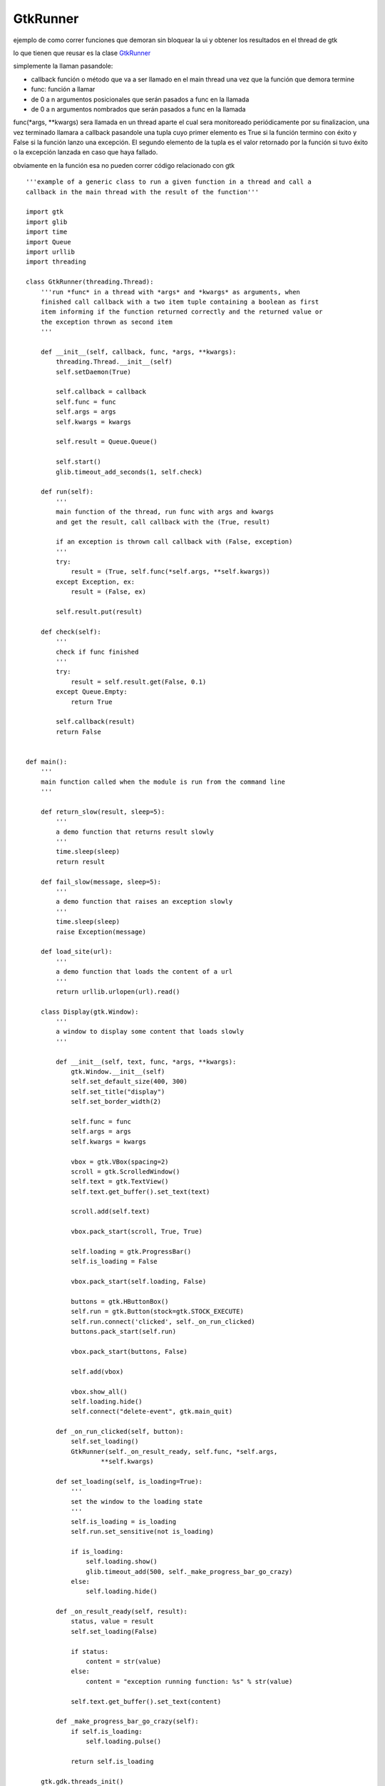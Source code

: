 
GtkRunner
=========

ejemplo de como correr funciones que demoran sin bloquear la ui y obtener los resultados en el thread de gtk 

lo que tienen que reusar es la clase GtkRunner_

simplemente la llaman pasandole:

* callback función o método que va a ser llamado en el main thread una vez que la función que demora termine

* func: función a llamar

* de 0 a n argumentos posicionales que serán pasados a func en la llamada

* de 0 a n argumentos nombrados que serán pasados a func en la llamada

func(*args, **kwargs) sera llamada en un thread aparte el cual sera monitoreado periódicamente por su finalizacion, una vez terminado llamara a callback pasandole una tupla cuyo primer elemento es True si la función termino con éxito y False si la función lanzo una excepción. El segundo elemento de la tupla es el valor retornado por la función si tuvo éxito o la excepción lanzada en caso que haya fallado.

obviamente en la función esa no pueden correr código relacionado con gtk

::

    '''example of a generic class to run a given function in a thread and call a
    callback in the main thread with the result of the function'''

    import gtk
    import glib
    import time
    import Queue
    import urllib
    import threading

    class GtkRunner(threading.Thread):
        '''run *func* in a thread with *args* and *kwargs* as arguments, when
        finished call callback with a two item tuple containing a boolean as first
        item informing if the function returned correctly and the returned value or
        the exception thrown as second item
        '''

        def __init__(self, callback, func, *args, **kwargs):
            threading.Thread.__init__(self)
            self.setDaemon(True)

            self.callback = callback
            self.func = func
            self.args = args
            self.kwargs = kwargs

            self.result = Queue.Queue()

            self.start()
            glib.timeout_add_seconds(1, self.check)

        def run(self):
            '''
            main function of the thread, run func with args and kwargs
            and get the result, call callback with the (True, result)

            if an exception is thrown call callback with (False, exception)
            '''
            try:
                result = (True, self.func(*self.args, **self.kwargs))
            except Exception, ex:
                result = (False, ex)

            self.result.put(result)

        def check(self):
            '''
            check if func finished
            '''
            try:
                result = self.result.get(False, 0.1)
            except Queue.Empty:
                return True

            self.callback(result)
            return False


    def main():
        '''
        main function called when the module is run from the command line
        '''

        def return_slow(result, sleep=5):
            '''
            a demo function that returns result slowly
            '''
            time.sleep(sleep)
            return result

        def fail_slow(message, sleep=5):
            '''
            a demo function that raises an exception slowly
            '''
            time.sleep(sleep)
            raise Exception(message)

        def load_site(url):
            '''
            a demo function that loads the content of a url
            '''
            return urllib.urlopen(url).read()

        class Display(gtk.Window):
            '''
            a window to display some content that loads slowly
            '''

            def __init__(self, text, func, *args, **kwargs):
                gtk.Window.__init__(self)
                self.set_default_size(400, 300)
                self.set_title("display")
                self.set_border_width(2)

                self.func = func
                self.args = args
                self.kwargs = kwargs

                vbox = gtk.VBox(spacing=2)
                scroll = gtk.ScrolledWindow()
                self.text = gtk.TextView()
                self.text.get_buffer().set_text(text)

                scroll.add(self.text)

                vbox.pack_start(scroll, True, True)

                self.loading = gtk.ProgressBar()
                self.is_loading = False

                vbox.pack_start(self.loading, False)

                buttons = gtk.HButtonBox()
                self.run = gtk.Button(stock=gtk.STOCK_EXECUTE)
                self.run.connect('clicked', self._on_run_clicked)
                buttons.pack_start(self.run)

                vbox.pack_start(buttons, False)

                self.add(vbox)

                vbox.show_all()
                self.loading.hide()
                self.connect("delete-event", gtk.main_quit)

            def _on_run_clicked(self, button):
                self.set_loading()
                GtkRunner(self._on_result_ready, self.func, *self.args,
                        **self.kwargs)

            def set_loading(self, is_loading=True):
                '''
                set the window to the loading state
                '''
                self.is_loading = is_loading
                self.run.set_sensitive(not is_loading)

                if is_loading:
                    self.loading.show()
                    glib.timeout_add(500, self._make_progress_bar_go_crazy)
                else:
                    self.loading.hide()

            def _on_result_ready(self, result):
                status, value = result
                self.set_loading(False)

                if status:
                    content = str(value)
                else:
                    content = "exception running function: %s" % str(value)

                self.text.get_buffer().set_text(content)

            def _make_progress_bar_go_crazy(self):
                if self.is_loading:
                    self.loading.pulse()

                return self.is_loading

        gtk.gdk.threads_init()
        Display("show text after some seconds", return_slow, "I load slowly").show()
        Display("raise an exception after some seconds", fail_slow,
                "I fail slowly").show()
        Display("load the content of website", load_site,
                "http://marianoguerra.com.ar").show()
        gtk.main()

    if __name__ == '__main__':
        main()


-------------------------



  CategoryRecetas_

.. _categoryrecetas: /pages/categoryrecetas
